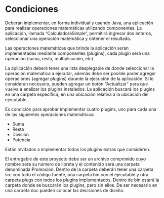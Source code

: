 * Condiciones
  Deberán implementar, en forma individual y usando Java, una aplicación para realizar operaciones matemáticas
  utilizando componentes. La aplicación, llamada “CalculadoraSimple”, permitirá 
  ingresar dos enteros, 
  seleccionar una operación matemática y obtener el resultado. 
  
  Las operaciones matemáticas que brinde la aplicación serán implementadas mediante componentes (plugins), 
  cada plugin será una operación (suma, resta, multiplicación, etc). 
  
  La aplicación deberá tener una lista desplegable de donde seleccionar la operación matemática a ejecutar, 
  además debe ser posible poder agregar operaciones (agregar plugins) durante la ejecución de la aplicación. 
  Si lo consideran necesario, pueden agregar un botón “Actualizar” para que vuelva a analizar los plugins instalados. 
  La aplicación buscará los plugins en una carpeta específica, en una ubicación relativa a la ubicación del ejecutable.

  Es condición para aprobar implementar cuatro plugins, uno para cada una de las siguientes operaciones matemáticas:

  + Suma
  + Resta
  + División
  + Potencia

  Están invitados a implementar todos los plugins extras que consideren. 

  El entregable de este proyecto debe ser un archivo comprimido cuyo nombre será su número de libreta y el contenido será
  una carpeta denominada Promocion. Dentro de la carpeta deberán tener una carpeta src con todo el código fuente,
  una carpeta bin con el ejecutable y otra carpeta plugs con todos los plugins implementados.
  Dentro de bin estará la carpeta donde se buscarán los plugins, pero sin ellos.
  De ser necesario en una carpeta doc pueden colocar las decisiones de diseño.
